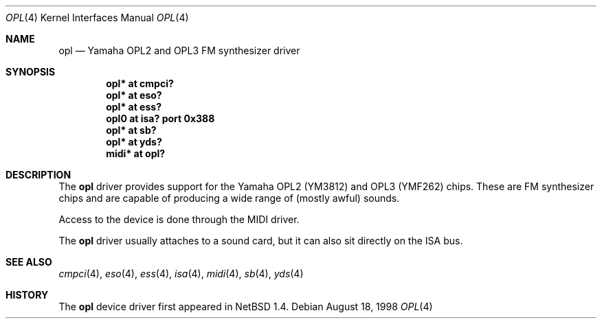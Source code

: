.\" $OpenBSD: opl.4,v 1.8 2006/07/27 00:54:29 brad Exp $
.\" $NetBSD: opl.4,v 1.3 1998/09/08 11:59:48 augustss Exp $
.\"
.\" Copyright (c) 1997 The NetBSD Foundation, Inc.
.\" All rights reserved.
.\"
.\" Redistribution and use in source and binary forms, with or without
.\" modification, are permitted provided that the following conditions
.\" are met:
.\" 1. Redistributions of source code must retain the above copyright
.\"    notice, this list of conditions and the following disclaimer.
.\" 2. Redistributions in binary form must reproduce the above copyright
.\"    notice, this list of conditions and the following disclaimer in the
.\"    documentation and/or other materials provided with the distribution.
.\" 3. All advertising materials mentioning features or use of this software
.\"    must display the following acknowledgement:
.\"        This product includes software developed by the NetBSD
.\"        Foundation, Inc. and its contributors.
.\" 4. Neither the name of The NetBSD Foundation nor the names of its
.\"    contributors may be used to endorse or promote products derived
.\"    from this software without specific prior written permission.
.\"
.\" THIS SOFTWARE IS PROVIDED BY THE NETBSD FOUNDATION, INC. AND CONTRIBUTORS
.\" ``AS IS'' AND ANY EXPRESS OR IMPLIED WARRANTIES, INCLUDING, BUT NOT LIMITED
.\" TO, THE IMPLIED WARRANTIES OF MERCHANTABILITY AND FITNESS FOR A PARTICULAR
.\" PURPOSE ARE DISCLAIMED.  IN NO EVENT SHALL THE FOUNDATION OR CONTRIBUTORS
.\" BE LIABLE FOR ANY DIRECT, INDIRECT, INCIDENTAL, SPECIAL, EXEMPLARY, OR
.\" CONSEQUENTIAL DAMAGES (INCLUDING, BUT NOT LIMITED TO, PROCUREMENT OF
.\" SUBSTITUTE GOODS OR SERVICES; LOSS OF USE, DATA, OR PROFITS; OR BUSINESS
.\" INTERRUPTION) HOWEVER CAUSED AND ON ANY THEORY OF LIABILITY, WHETHER IN
.\" CONTRACT, STRICT LIABILITY, OR TORT (INCLUDING NEGLIGENCE OR OTHERWISE)
.\" ARISING IN ANY WAY OUT OF THE USE OF THIS SOFTWARE, EVEN IF ADVISED OF THE
.\" POSSIBILITY OF SUCH DAMAGE.
.\"
.Dd August 18, 1998
.Dt OPL 4
.Os
.Sh NAME
.Nm opl
.Nd Yamaha OPL2 and OPL3 FM synthesizer driver
.Sh SYNOPSIS
.Cd "opl* at cmpci?"
.Cd "opl* at eso?"
.Cd "opl* at ess?"
.Cd "opl0 at isa? port 0x388"
.Cd "opl* at sb?"
.Cd "opl* at yds?"
.Cd "midi* at opl?"
.Sh DESCRIPTION
The
.Nm
driver provides support for the Yamaha OPL2 (YM3812) and OPL3
(YMF262) chips.
These are FM synthesizer chips and are capable
of producing a wide range of (mostly awful) sounds.
.Pp
Access to the device is done through the MIDI driver.
.Pp
The
.Nm
driver usually attaches to a sound card, but it can also sit
directly on the ISA bus.
.Sh SEE ALSO
.Xr cmpci 4 ,
.Xr eso 4 ,
.Xr ess 4 ,
.Xr isa 4 ,
.Xr midi 4 ,
.Xr sb 4 ,
.Xr yds 4
.Sh HISTORY
The
.Nm
device driver first appeared in
.Nx 1.4 .
